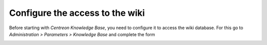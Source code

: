 ================================
Configure the access to the wiki
================================

Before starting with *Centreon Knowledge Base*, you need to configure it to access the wiki database.
For this go to *Administration  >  Parameters  >  Knowledge Base* and complete the form

.. image:: ../../_static/images/knowledge/form-kb.png

